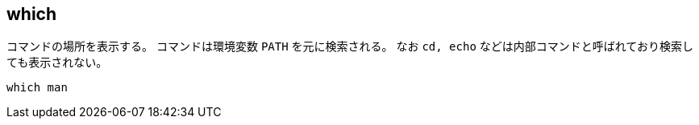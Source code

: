 == which

コマンドの場所を表示する。
コマンドは環境変数 `PATH` を元に検索される。
なお `cd, echo` などは内部コマンドと呼ばれており検索しても表示されない。

[source,bash]
----
which man
----

